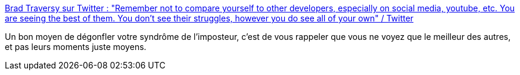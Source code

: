 :jbake-type: post
:jbake-status: published
:jbake-title: Brad Traversy sur Twitter : "Remember not to compare yourself to other developers, especially on social media, youtube, etc. You are seeing the best of them. You don't see their struggles, however you do see all of your own" / Twitter
:jbake-tags: psychologie,reconnaissance,citation,_mois_août,_année_2020
:jbake-date: 2020-08-26
:jbake-depth: ../
:jbake-uri: shaarli/1598458313000.adoc
:jbake-source: https://nicolas-delsaux.hd.free.fr/Shaarli?searchterm=https%3A%2F%2Ftwitter.com%2Ftraversymedia%2Fstatus%2F1298585427016908801&searchtags=psychologie+reconnaissance+citation+_mois_ao%C3%BBt+_ann%C3%A9e_2020
:jbake-style: shaarli

https://twitter.com/traversymedia/status/1298585427016908801[Brad Traversy sur Twitter : "Remember not to compare yourself to other developers, especially on social media, youtube, etc. You are seeing the best of them. You don't see their struggles, however you do see all of your own" / Twitter]

Un bon moyen de dégonfler votre syndrôme de l'imposteur, c'est de vous rappeler que vous ne voyez que le meilleur des autres, et pas leurs moments juste moyens.
